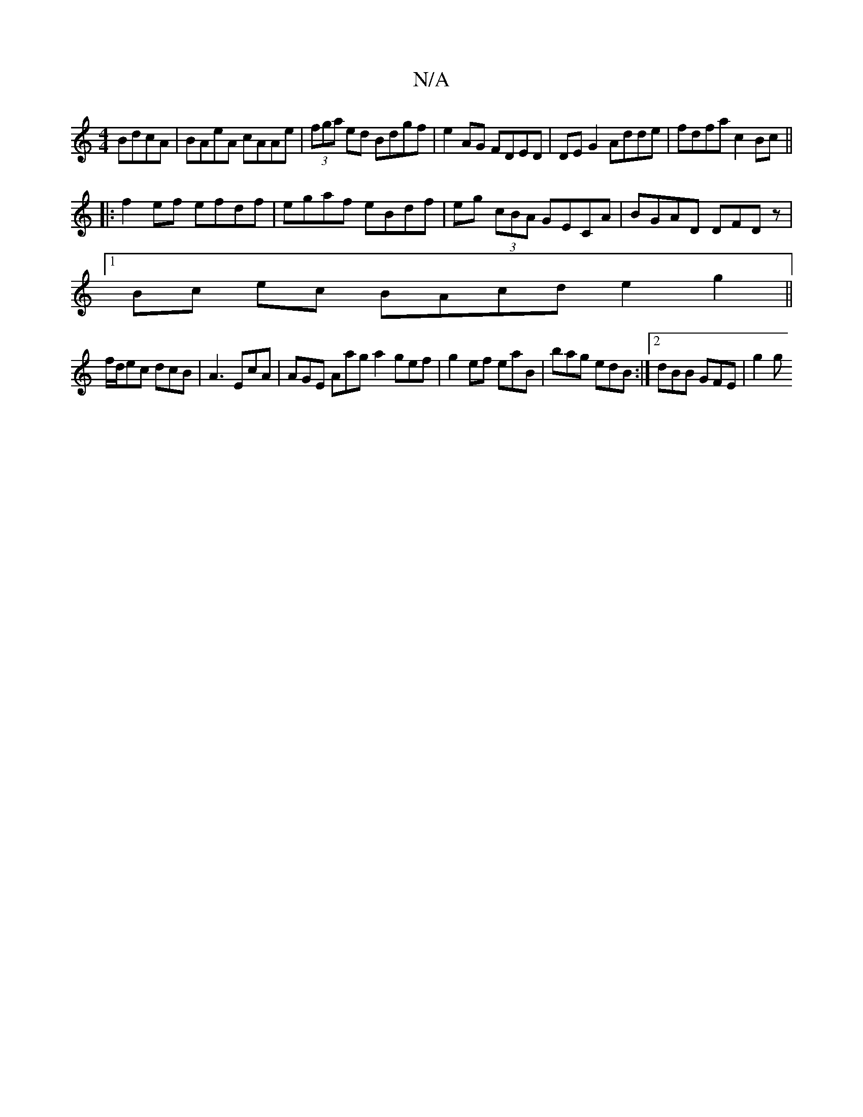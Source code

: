 X:1
T:N/A
M:4/4
R:N/A
K:Cmajor
 BdcA|BAeA cAAe|(3fga ed Bdgf |e2AG FDED|DE G2 Adde|fdfa c2Bc ||
|:f2ef efdf|egaf eBdf|eg (3cBA GECA| BGAD DFDz|
[1 Bc- ec BAcde2 g2 || 
f/d/ec dcB|A3 EcA|AGE Aaga2gef|g2ef eaB|bag edB:|2 dBB GFE|g2g 